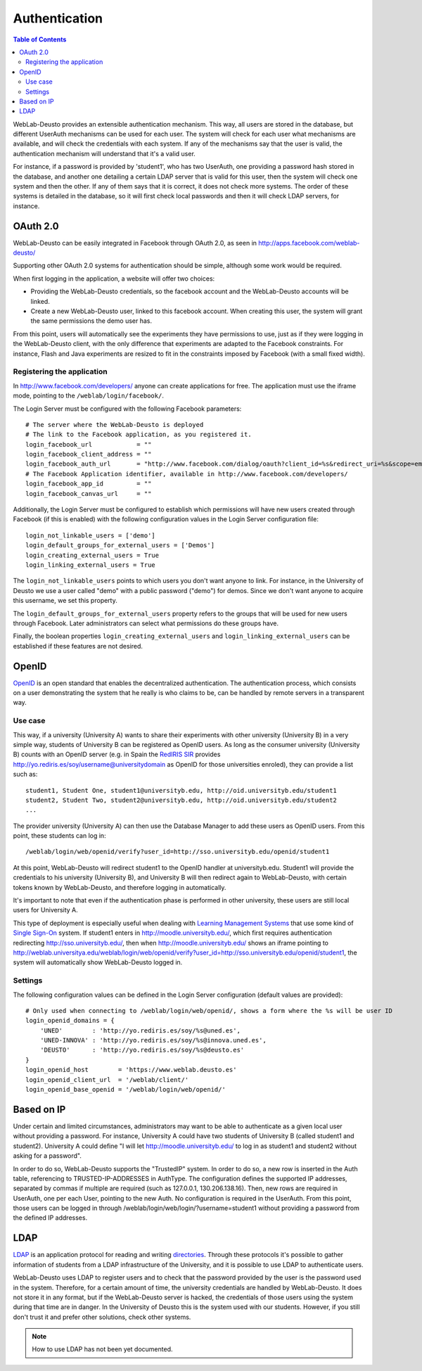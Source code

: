 .. _authentication:

Authentication
==============

.. contents:: Table of Contents

WebLab-Deusto provides an extensible authentication mechanism. This way, all users are stored in the database, but different UserAuth mechanisms can be used for each user. The system will check for each user what mechanisms are available, and will check the credentials with each system. If any of the mechanisms say that the user is valid, the authentication mechanism will understand that it's a valid user.

For instance, if a password is provided by 'student1', who has two UserAuth, one providing a password hash stored in the database, and another one detailing a certain LDAP server that is valid for this user, then the system will check one system and then the other. If any of them says that it is correct, it does not check more systems. The order of these systems is detailed in the database, so it will first check local passwords and then it will check LDAP servers, for instance.

OAuth 2.0
---------

WebLab-Deusto can be easily integrated in Facebook through OAuth 2.0, as seen in http://apps.facebook.com/weblab-deusto/

Supporting other OAuth 2.0 systems for authentication should be simple, although some work would be required.

When first logging in the application, a website will offer two choices:

* Providing the WebLab-Deusto credentials, so the facebook account and the WebLab-Deusto accounts will be linked.
* Create a new WebLab-Deusto user, linked to this facebook account. When creating this user, the system will grant the same permissions the demo user has.

From this point, users will automatically see the experiments they have permissions to use, just as if they were logging in the WebLab-Deusto client, with the only difference that experiments are adapted to the Facebook constraints. For instance, Flash and Java experiments are resized to fit in the constraints imposed by Facebook (with a small fixed width).

.. image:: /_static/screenshots/facebook-cpld.png
   :width: 700 px
   :align: center


Registering the application
^^^^^^^^^^^^^^^^^^^^^^^^^^^

In http://www.facebook.com/developers/ anyone can create applications for free. The application must use the iframe mode, pointing to the ``/weblab/login/facebook/``.

The Login Server must be configured with the following Facebook parameters::

    # The server where the WebLab-Deusto is deployed
    # The link to the Facebook application, as you registered it.
    login_facebook_url            = ""
    login_facebook_client_address = ""
    login_facebook_auth_url       = "http://www.facebook.com/dialog/oauth?client_id=%s&redirect_uri=%s&scope=email"
    # The Facebook Application identifier, available in http://www.facebook.com/developers/
    login_facebook_app_id         = ""
    login_facebook_canvas_url     = ""

Additionally, the Login Server must be configured to establish which permissions will have new users created through Facebook (if this is enabled) with the following configuration values in the Login Server configuration file::

    login_not_linkable_users = ['demo']
    login_default_groups_for_external_users = ['Demos']
    login_creating_external_users = True
    login_linking_external_users = True

The ``login_not_linkable_users`` points to which users you don't want anyone to link. For instance, in the University of Deusto we use a user called "demo" with a public password ("demo") for demos. Since we don't want anyone to acquire this username, we set this property.

The ``login_default_groups_for_external_users`` property refers to the groups that will be used for new users through Facebook. Later administrators can select what permissions do these groups have.

Finally, the boolean properties ``login_creating_external_users`` and ``login_linking_external_users`` can be established if these features are not desired.

OpenID
------

`OpenID <http://en.wikipedia.org/wiki/OpenID>`_ is an open standard that enables the decentralized authentication. The authentication process, which consists on a user demonstrating the system that he really is who claims to be, can be handled by remote servers in a transparent way.

Use case
^^^^^^^^

This way, if a university (University A) wants to share their experiments with
other university (University B) in a very simple way, students of University B
can be registered as OpenID users. As long as the consumer university
(University B) counts with an OpenID server (e.g. in Spain the `RedIRIS
<http://www.rediris.es/>`_ `SIR <http://www.rediris.es/sir/>`_ 
provides http://yo.rediris.es/soy/username@universitydomain as OpenID for those
universities enroled), they can provide a list such as::

  student1, Student One, student1@universityb.edu, http://oid.universityb.edu/student1
  student2, Student Two, student2@universityb.edu, http://oid.universityb.edu/student2
  ...

The provider university (University A) can then use the Database Manager to add
these users as OpenID users. From this point, these students can log in::

  /weblab/login/web/openid/verify?user_id=http://sso.universityb.edu/openid/student1

At this point, WebLab-Deusto will redirect student1 to the OpenID handler at
universityb.edu. Student1 will provide the credentials to his university
(University B), and University B will then redirect again to WebLab-Deusto, with
certain tokens known by WebLab-Deusto, and therefore logging in automatically.

It's important to note that even if the authentication phase is performed in
other university, these users are still local users for University A.

This type of deployment is especially useful when dealing with `Learning
Management Systems <http://en.wikipedia.org/wiki/Learning_Management_System>`_
that use some kind of `Single Sign-On
<http://en.wikipedia.org/wiki/Single_Sign-On>`_ system. If student1
enters in http://moodle.universityb.edu/, which first requires authentication
redirecting http://sso.universityb.edu/, then when
http://moodle.universityb.edu/ shows an iframe pointing to
http://weblab.universitya.edu/weblab/login/web/openid/verify?user_id=http://sso.universityb.edu/openid/student1,
the system will automatically show WebLab-Deusto logged in.

Settings
^^^^^^^^

The following configuration values can be defined in the Login Server configuration (default values are provided)::

    # Only used when connecting to /weblab/login/web/openid/, shows a form where the %s will be user ID
    login_openid_domains = {
        'UNED'        : 'http://yo.rediris.es/soy/%s@uned.es',
        'UNED-INNOVA' : 'http://yo.rediris.es/soy/%s@innova.uned.es',
        'DEUSTO'      : 'http://yo.rediris.es/soy/%s@deusto.es'
    }
    login_openid_host        = 'https://www.weblab.deusto.es'
    login_openid_client_url  = '/weblab/client/'
    login_openid_base_openid = '/weblab/login/web/openid/'

Based on IP
-----------

Under certain and limited circumstances, administrators may want to be able to
authenticate as a given local user without providing a password. For instance,
University A could have two students of University B (called student1 and
student2). University A could define "I will let http://moodle.universityb.edu/
to log in as student1 and student2 without asking for a password".

In order to do so, WebLab-Deusto supports the "TrustedIP" system. In order to do
so, a new row is inserted in the Auth table, referencing to TRUSTED-IP-ADDRESSES
in AuthType. The configuration defines the supported IP addresses, separated by
commas if multiple are required (such as 127.0.0.1, 130.206.138.16). Then, new
rows are required in UserAuth, one per each User, pointing to the new Auth. No
configuration is required in the UserAuth. From this point, those users can be
logged in through /weblab/login/web/login/?username=student1 without providing a
password from the defined IP addresses.

LDAP
----

`LDAP <http://en.wikipedia.org/wiki/LDAP>`_ is an application protocol for
reading and writing `directories
<http://en.wikipedia.org/wiki/Directory_services>`_. Through
these protocols it's possible to gather information of students from a LDAP
infrastructure of the University, and it is possible to use LDAP to authenticate
users.

WebLab-Deusto uses LDAP to register users and to check that the password
provided by the user is the password used in the system. Therefore, for a
certain amount of time, the university credentials are handled by WebLab-Deusto.
It does not store it in any format, but if the WebLab-Deusto server is hacked,
the credentials of those users using the system during that time are in danger.
In the University of Deusto this is the system used with our students. However,
if you still don't trust it and prefer other solutions, check other systems.

.. note::

   How to use LDAP has not been yet documented.
